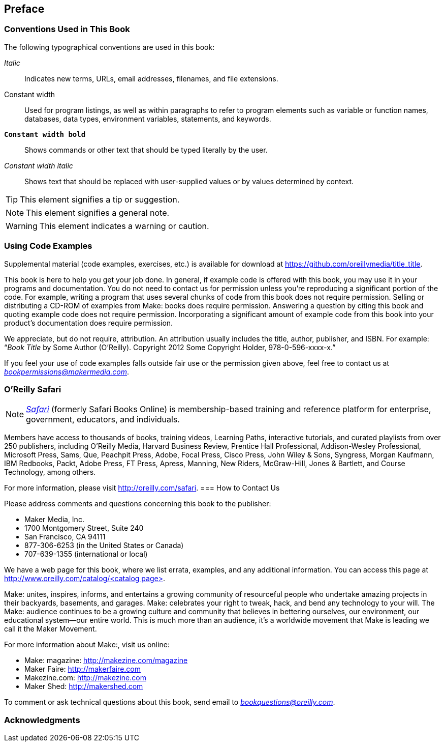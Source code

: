 [preface]
== Preface

=== Conventions Used in This Book

The following typographical conventions are used in this book:

_Italic_:: Indicates new terms, URLs, email addresses, filenames, and file extensions.

+Constant width+:: Used for program listings, as well as within paragraphs to refer to program elements such as variable or function names, databases, data types, environment variables, statements, and keywords.

**`Constant width bold`**:: Shows commands or other text that should be typed literally by the user.

_++Constant width italic++_:: Shows text that should be replaced with user-supplied values or by values determined by context.


[TIP]
====
This element signifies a tip or suggestion.
====

[NOTE]
====
This element signifies a general note.
====

[WARNING]
====
This element indicates a warning or caution.
====

=== Using Code Examples
++++
<!--PROD: Please reach out to author to find out if they will be uploading code examples to oreilly.com or their own site (e.g., GitHub). If there is no code download, delete this whole section. If there is, when you email digidist with the link, let them know what you filled in for title_title (should be as close to book title as possible, i.e., learning_python_2e). This info will determine where digidist loads the files.-->
++++

Supplemental material (code examples, exercises, etc.) is available for download at link:$$https://github.com/oreillymedia/title_title$$[].

This book is here to help you get your job done. In general, if example code is offered with this book, you may use it in your programs and documentation. You do not need to contact us for permission unless you’re reproducing a significant portion of the code. For example, writing a program that uses several chunks of code from this book does not require permission. Selling or distributing a CD-ROM of examples from Make: books does require permission. Answering a question by citing this book and quoting example code does not require permission. Incorporating a significant amount of example code from this book into your product’s documentation does require permission.

We appreciate, but do not require, attribution. An attribution usually includes the title, author, publisher, and ISBN. For example: “_Book Title_ by Some Author (O’Reilly). Copyright 2012 Some Copyright Holder, 978-0-596-xxxx-x.”

If you feel your use of code examples falls outside fair use or the permission given above, feel free to contact us at pass:[<a class="email" href="mailto:bookpermissions@makermedia.com"><em>bookpermissions@makermedia.com</em></a>].

=== O'Reilly Safari

[role = "safarienabled"]
[NOTE]
====
pass:[<a href="http://oreilly.com/safari" class="orm:hideurl"><em class="hyperlink">Safari</em></a>] (formerly Safari Books Online) is membership-based training and reference platform for enterprise, government, educators, and individuals.
====

Members have access to thousands of books, training videos, Learning Paths, interactive tutorials, and curated playlists from over 250 publishers, including O’Reilly Media, Harvard Business Review, Prentice Hall Professional, Addison-Wesley Professional, Microsoft Press, Sams, Que, Peachpit Press, Adobe, Focal Press, Cisco Press, John Wiley & Sons, Syngress, Morgan Kaufmann, IBM Redbooks, Packt, Adobe Press, FT Press, Apress, Manning, New Riders, McGraw-Hill, Jones & Bartlett, and Course Technology, among others.

For more information, please visit pass:[<a href="http://oreilly.com/safari" class="orm:hideurl">http://oreilly.com/safari</a>]. 
=== How to Contact Us

Please address comments and questions concerning this book to the publisher:

++++
<ul class="simplelist">
  <li>Maker Media, Inc.</li>
  <li>1700 Montgomery Street, Suite 240</li>
  <li>San Francisco, CA 94111</li>
  <li>877-306-6253 (in the United States or Canada)</li>
  <li>707-639-1355 (international or local)</li>
</ul>
++++

We have a web page for this book, where we list errata, examples, and any additional information. You can access this page at link:$$http://www.oreilly.com/catalog/<catalog page>$$[].

++++
<!--Don't forget to update the link above.-->
++++

Make: unites, inspires, informs, and entertains a growing community of resourceful people who undertake amazing projects in
their backyards, basements, and garages. Make: celebrates your
right to tweak, hack, and bend any technology to your will. The
Make: audience continues to be a growing culture and community that believes in bettering ourselves, our environment, our
educational system—our entire world. This is much more than
an audience, it’s a worldwide movement that Make is leading we call it the Maker Movement.

For more information about Make:, visit us online:

++++
<ul class="simplelist">
  <li>Make: magazine: <a href="http://makezine.com/magazine">http://makezine.com/magazine</a></li>
  <li>Maker Faire: <a href="http://makerfaire.com">http://makerfaire.com</a></li>
  <li>Makezine.com: <a href="http://makezine.com">http://makezine.com</a></li>
  <li>Maker Shed: <a href="http://makershed.com">http://makershed.com</a></li>
</ul>
++++

To comment or ask technical questions about this book, send email to pass:[<a class="email" href="mailto:bookquestions@oreilly.com"><em>bookquestions@oreilly.com</em></a>].

=== Acknowledgments

++++
<!--Fill in...-->
++++
